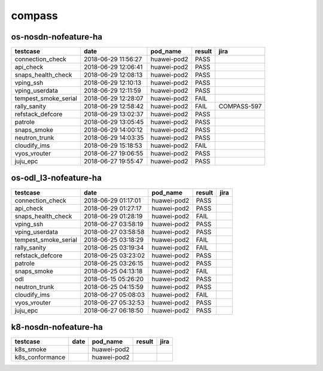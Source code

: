 compass
=======

os-nosdn-nofeature-ha
---------------------

====================  ===================  ===========  ========  ===========
testcase              date                 pod_name     result    jira
====================  ===================  ===========  ========  ===========
connection_check      2018-06-29 11:56:27  huawei-pod2  PASS
api_check             2018-06-29 12:06:41  huawei-pod2  PASS
snaps_health_check    2018-06-29 12:08:13  huawei-pod2  PASS
vping_ssh             2018-06-29 12:10:13  huawei-pod2  PASS
vping_userdata        2018-06-29 12:11:59  huawei-pod2  PASS
tempest_smoke_serial  2018-06-29 12:28:07  huawei-pod2  FAIL
rally_sanity          2018-06-29 12:58:42  huawei-pod2  FAIL      COMPASS-597
refstack_defcore      2018-06-29 13:02:37  huawei-pod2  PASS
patrole               2018-06-29 13:05:45  huawei-pod2  PASS
snaps_smoke           2018-06-29 14:00:12  huawei-pod2  PASS
neutron_trunk         2018-06-29 14:03:35  huawei-pod2  PASS
cloudify_ims          2018-06-29 15:18:53  huawei-pod2  FAIL
vyos_vrouter          2018-06-27 19:06:55  huawei-pod2  PASS
juju_epc              2018-06-27 19:55:47  huawei-pod2  PASS
====================  ===================  ===========  ========  ===========

os-odl_l3-nofeature-ha
----------------------

====================  ===================  ===========  ========  ======
testcase              date                 pod_name     result    jira
====================  ===================  ===========  ========  ======
connection_check      2018-06-29 01:17:01  huawei-pod2  PASS
api_check             2018-06-29 01:27:17  huawei-pod2  PASS
snaps_health_check    2018-06-29 01:28:19  huawei-pod2  FAIL
vping_ssh             2018-06-27 03:58:19  huawei-pod2  PASS
vping_userdata        2018-06-27 03:58:58  huawei-pod2  PASS
tempest_smoke_serial  2018-06-25 03:18:29  huawei-pod2  FAIL
rally_sanity          2018-06-25 03:19:34  huawei-pod2  FAIL
refstack_defcore      2018-06-25 03:23:02  huawei-pod2  PASS
patrole               2018-06-25 03:26:15  huawei-pod2  PASS
snaps_smoke           2018-06-25 04:13:18  huawei-pod2  FAIL
odl                   2018-05-15 05:26:20  huawei-pod2  PASS
neutron_trunk         2018-06-25 04:15:59  huawei-pod2  PASS
cloudify_ims          2018-06-27 05:08:03  huawei-pod2  FAIL
vyos_vrouter          2018-06-27 05:32:53  huawei-pod2  PASS
juju_epc              2018-06-27 06:18:50  huawei-pod2  PASS
====================  ===================  ===========  ========  ======

k8-nosdn-nofeature-ha
---------------------

===============  ======  ===========  ========  ======
testcase         date    pod_name     result    jira
===============  ======  ===========  ========  ======
k8s_smoke                huawei-pod2
k8s_conformance          huawei-pod2
===============  ======  ===========  ========  ======
